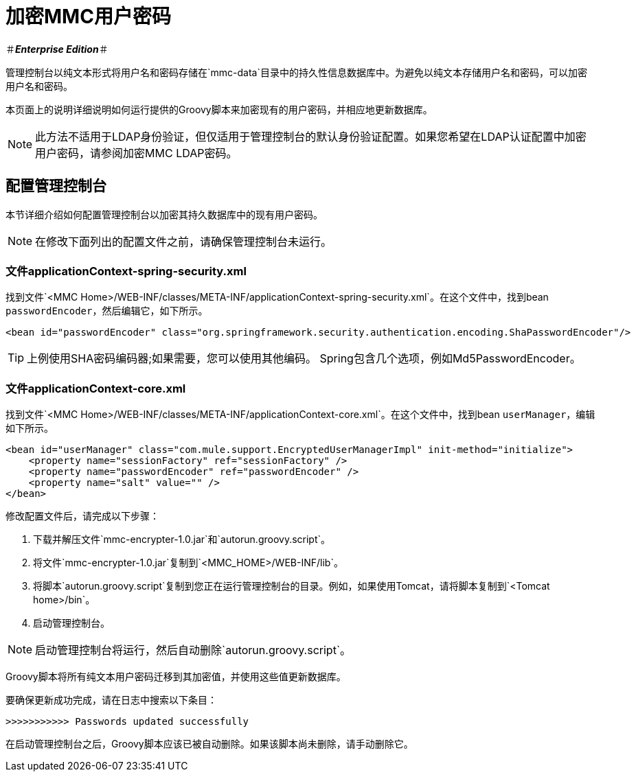 = 加密MMC用户密码

＃*_Enterprise Edition_*＃

管理控制台以纯文本形式将用户名和密码存储在`mmc-data`目录中的持久性信息数据库中。为避免以纯文本存储用户名和密码，可以加密用户名和密码。

本页面上的说明详细说明如何运行提供的Groovy脚本来加密现有的用户密码，并相应地更新数据库。

[NOTE]
此方法不适用于LDAP身份验证，但仅适用于管理控制台的默认身份验证配置。如果您希望在LDAP认证配置中加密用户密码，请参阅加密MMC LDAP密码。

== 配置管理控制台

本节详细介绍如何配置管理控制台以加密其持久数据库中的现有用户密码。

[NOTE]
在修改下面列出的配置文件之前，请确保管理控制台未运行。

=== 文件applicationContext-spring-security.xml

找到文件`<MMC Home>/WEB-INF/classes/META-INF/applicationContext-spring-security.xml`。在这个文件中，找到bean `passwordEncoder`，然后编辑它，如下所示。

[source, xml, linenums]
----
<bean id="passwordEncoder" class="org.springframework.security.authentication.encoding.ShaPasswordEncoder"/>
----

[TIP]
上例使用SHA密码编码器;如果需要，您可以使用其他编码。 Spring包含几个选项，例如Md5PasswordEncoder。

=== 文件applicationContext-core.xml

找到文件`<MMC Home>/WEB-INF/classes/META-INF/applicationContext-core.xml`。在这个文件中，找到bean `userManager`，编辑如下所示。

[source, xml, linenums]
----
<bean id="userManager" class="com.mule.support.EncryptedUserManagerImpl" init-method="initialize">
    <property name="sessionFactory" ref="sessionFactory" />
    <property name="passwordEncoder" ref="passwordEncoder" />
    <property name="salt" value="" />
</bean>
----

修改配置文件后，请完成以下步骤：

//无法下载以下文件。克里斯7/2/2017

. 下载并解压文件`mmc-encrypter-1.0.jar`和`autorun.groovy.script`。
. 将文件`mmc-encrypter-1.0.jar`复制到`<MMC_HOME>/WEB-INF/lib`。
. 将脚本`autorun.groovy.script`复制到您正在运行管理控制台的目录。例如，如果使用Tomcat，请将脚本复制到`<Tomcat home>/bin`。
. 启动管理控制台。

[NOTE]
启动管理控制台将运行，然后自动删除`autorun.groovy.script`。

Groovy脚本将所有纯文本用户密码迁移到其加密值，并使用这些值更新数据库。

要确保更新成功完成，请在日志中搜索以下条目：

`>>>>>>>>>>> Passwords updated successfully`

在启动管理控制台之后，Groovy脚本应该已被自动删除。如果该脚本尚未删除，请手动删除它。
